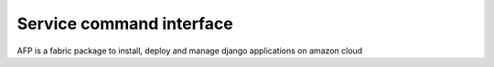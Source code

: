 Service command interface
===============================

AFP is a fabric package to install, deploy and manage django applications on amazon cloud

